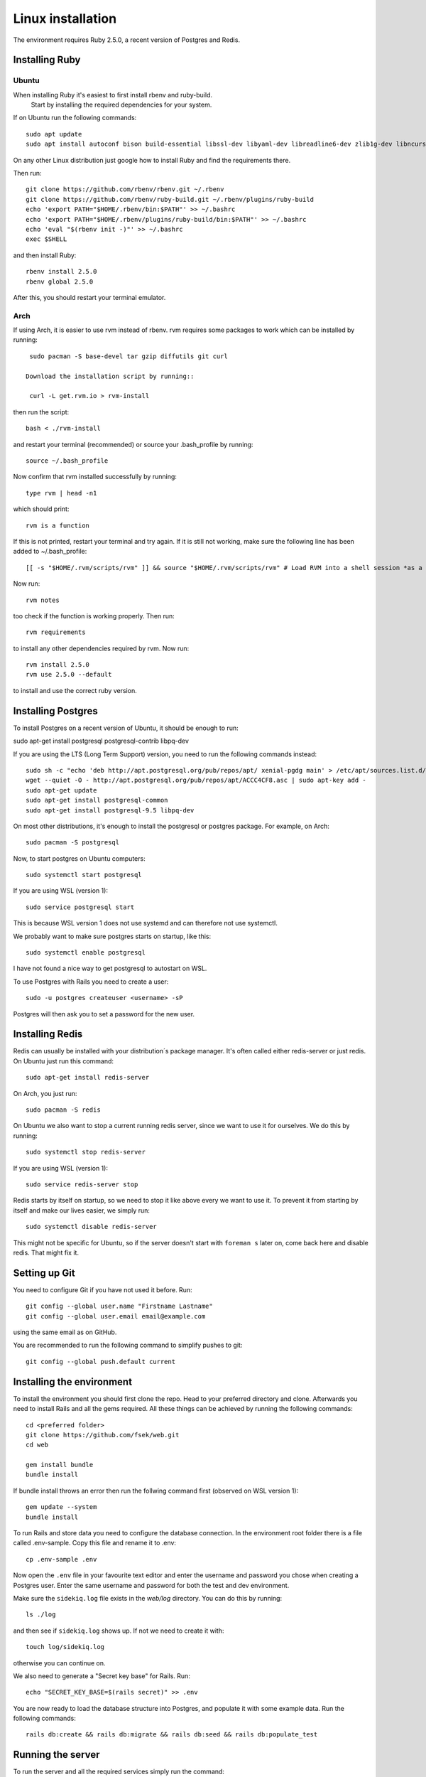Linux installation
==================

The environment requires Ruby 2.5.0, a recent version of Postgres and Redis.

===============
Installing Ruby
===============

Ubuntu
------

When installing Ruby it's easiest to first install rbenv and ruby-build.
 Start by installing the required dependencies for your system.

If on Ubuntu run the following commands::

  sudo apt update
  sudo apt install autoconf bison build-essential libssl-dev libyaml-dev libreadline6-dev zlib1g-dev libncurses5-dev libffi-dev libgdbm5 libgdbm-dev

On any other Linux distribution just google how to install
Ruby and find the requirements there.

Then run::

  git clone https://github.com/rbenv/rbenv.git ~/.rbenv
  git clone https://github.com/rbenv/ruby-build.git ~/.rbenv/plugins/ruby-build
  echo 'export PATH="$HOME/.rbenv/bin:$PATH"' >> ~/.bashrc
  echo 'export PATH="$HOME/.rbenv/plugins/ruby-build/bin:$PATH"' >> ~/.bashrc
  echo 'eval "$(rbenv init -)"' >> ~/.bashrc
  exec $SHELL

and then install Ruby::

  rbenv install 2.5.0
  rbenv global 2.5.0

After this, you should restart your terminal emulator.

Arch
----

If using Arch, it is easier to use rvm instead of rbenv. rvm requires some packages to work which can be installed by running::

  sudo pacman -S base-devel tar gzip diffutils git curl

 Download the installation script by running::

  curl -L get.rvm.io > rvm-install

then run the script::

  bash < ./rvm-install

and restart your terminal (recommended) or source your .bash_profile by running::

  source ~/.bash_profile

Now confirm that rvm installed successfully by running::

  type rvm | head -n1

which should print::

  rvm is a function

If this is not printed, restart your terminal and try again. If it is still not working, make sure the following line has been added to ~/.bash_profile::

  [[ -s "$HOME/.rvm/scripts/rvm" ]] && source "$HOME/.rvm/scripts/rvm" # Load RVM into a shell session *as a function*

Now run::

  rvm notes

too check if the function is working properly. Then run::

  rvm requirements

to install any other dependencies required by rvm. Now run::

  rvm install 2.5.0
  rvm use 2.5.0 --default

to install and use the correct ruby version.

===================
Installing Postgres
===================

To install Postgres on a recent version of Ubuntu, it should be enough to run:

sudo apt-get install postgresql postgresql-contrib libpq-dev

If you are using the LTS (Long Term Support) version, you need to run the following commands instead::

  sudo sh -c "echo 'deb http://apt.postgresql.org/pub/repos/apt/ xenial-pgdg main' > /etc/apt/sources.list.d/pgdg.list"
  wget --quiet -O - http://apt.postgresql.org/pub/repos/apt/ACCC4CF8.asc | sudo apt-key add -
  sudo apt-get update
  sudo apt-get install postgresql-common
  sudo apt-get install postgresql-9.5 libpq-dev

On most other distributions, it's enough to install the
postgresql or postgres package. For example, on Arch::

  sudo pacman -S postgresql

Now, to start postgres on Ubuntu computers::

  sudo systemctl start postgresql
  
If you are using WSL (version 1)::

  sudo service postgresql start
  
This is because WSL version 1 does not use systemd and can therefore not use systemctl.

We probably want to make sure postgres starts on startup, like this::

  sudo systemctl enable postgresql
  
I have not found a nice way to get postgresql to autostart on WSL.

To use Postgres with Rails you need to create a user::

  sudo -u postgres createuser <username> -sP

Postgres will then ask you to set a password for the new user.

================
Installing Redis
================

Redis can usually be installed with your distribution´s package manager.
It's often called either redis-server or just redis.
On Ubuntu just run this command::

  sudo apt-get install redis-server

On Arch, you just run::

  sudo pacman -S redis

On Ubuntu we also want to stop a current running redis server, since we want to use it for ourselves. We do this by running::

  sudo systemctl stop redis-server
  
If you are using WSL (version 1)::

  sudo service redis-server stop

Redis starts by itself on startup, so we need to stop it like above every we want to use it.
To prevent it from starting by itself and make our lives easier, we simply run::

  sudo systemctl disable redis-server

This might not be specific for Ubuntu, so if the server doesn't start with ``foreman s`` later on, come back here and disable redis. That might fix it.

==============
Setting up Git
==============

You need to configure Git if you have not used it before. Run::

  git config --global user.name "Firstname Lastname"
  git config --global user.email email@example.com

using the same email as on GitHub.

You are recommended to run the following command to simplify pushes to git::

  git config --global push.default current

==========================
Installing the environment
==========================

To install the environment you should first clone the repo. Head to your
preferred directory and clone. Afterwards you need to install Rails and
all the gems required. All these things can be achieved by running the
following commands::

  cd <preferred folder>
  git clone https://github.com/fsek/web.git
  cd web

  gem install bundle
  bundle install

If bundle install throws an error then run the follwing command first (observed on WSL version 1)::

  gem update --system
  bundle install

To run Rails and store data you need to configure the database connection.
In the environment root folder there is a file called .env-sample.
Copy this file and rename it to .env::

  cp .env-sample .env

Now open the ``.env`` file in your favourite text editor and enter the username
and password you chose when creating a Postgres user. Enter the same
username and password for both the test and dev environment.

Make sure the ``sidekiq.log`` file exists in the `web/log` directory. You can do this by running::

  ls ./log

and then see if ``sidekiq.log`` shows up. If not we need to create it with::

  touch log/sidekiq.log

otherwise you can continue on.

We also need to generate a "Secret key base" for Rails. Run::

  echo "SECRET_KEY_BASE=$(rails secret)" >> .env

You are now ready to load the database structure into Postgres,
and populate it with some example data. Run the following commands::

  rails db:create && rails db:migrate && rails db:seed && rails db:populate_test

==================
Running the server
==================

To run the server and all the required services simply run the command::

  foreman s

After a few seconds, you should be able to access the server at http://localhost:3000. You log in with the email *admin@fsektionen.se* and the password *passpass*.
